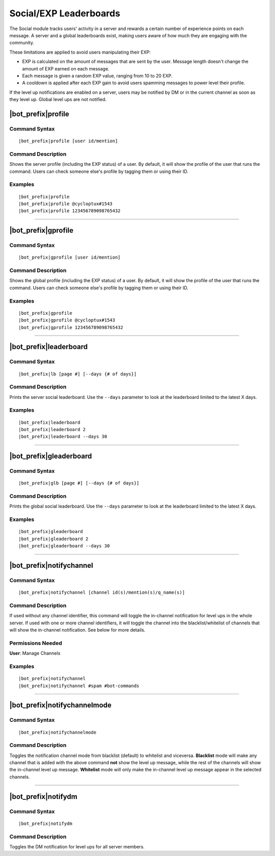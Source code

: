 ***********************
Social/EXP Leaderboards
***********************

The Social module tracks users' activity in a server and rewards a certain number of experience points on each message. A server and a global leaderboards exist, making users aware of how much they are engaging with the community.

These limitations are applied to avoid users manipulating their EXP:

* EXP is calculated on the amount of messages that are sent by the user. Message length doesn't change the amount of EXP earned on each message.
* Each message is given a random EXP value, ranging from 10 to 20 EXP.
* A cooldown is applied after each EXP gain to avoid users spamming messages to power level their profile.

If the level up notifications are enabled on a server, users may be notified by DM or in the current channel as soon as they level up. Global level ups are not notified.

|bot_prefix|\ profile
---------------------

Command Syntax
^^^^^^^^^^^^^^
.. parsed-literal::

    |bot_prefix|\ profile [user id/mention]
    
Command Description
^^^^^^^^^^^^^^^^^^^
Shows the server profile (including the EXP status) of a user. By default, it will show the profile of the user that runs the command. Users can check someone else's profile by tagging them or using their ID.

Examples
^^^^^^^^
.. parsed-literal::

    |bot_prefix|\ profile
    |bot_prefix|\ profile @cycloptux#1543
    |bot_prefix|\ profile 123456789098765432

....

|bot_prefix|\ gprofile
----------------------

Command Syntax
^^^^^^^^^^^^^^
.. parsed-literal::

    |bot_prefix|\ gprofile [user id/mention]

Command Description
^^^^^^^^^^^^^^^^^^^
Shows the global profile (including the EXP status) of a user. By default, it will show the profile of the user that runs the command. Users can check someone else's profile by tagging them or using their ID.

Examples
^^^^^^^^
.. parsed-literal::

    |bot_prefix|\ gprofile
    |bot_prefix|\ gprofile @cycloptux#1543
    |bot_prefix|\ gprofile 123456789098765432

....

|bot_prefix|\ leaderboard
-------------------------

Command Syntax
^^^^^^^^^^^^^^
.. parsed-literal::

    |bot_prefix|\ lb [page #] [--days {# of days}]
    
Command Description
^^^^^^^^^^^^^^^^^^^
Prints the server social leaderboard. Use the ``--days`` parameter to look at the leaderboard limited to the latest X days.

Examples
^^^^^^^^
.. parsed-literal::

    |bot_prefix|\ leaderboard
    |bot_prefix|\ leaderboard 2
    |bot_prefix|\ leaderboard --days 30

....

|bot_prefix|\ gleaderboard
--------------------------

Command Syntax
^^^^^^^^^^^^^^
.. parsed-literal::

    |bot_prefix|\ glb [page #] [--days {# of days}]
    
Command Description
^^^^^^^^^^^^^^^^^^^
Prints the global social leaderboard. Use the ``--days`` parameter to look at the leaderboard limited to the latest X days.

Examples
^^^^^^^^
.. parsed-literal::

    |bot_prefix|\ gleaderboard
    |bot_prefix|\ gleaderboard 2
    |bot_prefix|\ gleaderboard --days 30

....

|bot_prefix|\ notifychannel
---------------------------

Command Syntax
^^^^^^^^^^^^^^
.. parsed-literal::

    |bot_prefix|\ notifychannel [channel id(s)/mention(s)/q_name(s)]
    
Command Description
^^^^^^^^^^^^^^^^^^^
If used without any channel identifier, this command will toggle the in-channel notification for level ups in the whole server.
If used with one or more channel identifiers, it will toggle the channel into the blacklist/whitelist of channels that will show the in-channel notification. See below for more details.

Permissions Needed
^^^^^^^^^^^^^^^^^^
| **User**: Manage Channels

Examples
^^^^^^^^
.. parsed-literal::

    |bot_prefix|\ notifychannel
    |bot_prefix|\ notifychannel #spam #bot-commands

....

|bot_prefix|\ notifychannelmode
-------------------------------

Command Syntax
^^^^^^^^^^^^^^
.. parsed-literal::

    |bot_prefix|\ notifychannelmode
    
Command Description
^^^^^^^^^^^^^^^^^^^
Toggles the notification channel mode from blacklist (default) to whitelist and viceversa.
**Blacklist** mode will make any channel that is added with the above command **not** show the level up message, while the rest of the channels will show the in-channel level up message.
**Whitelist** mode will only make the in-channel level up message appear in the selected channels.

....

|bot_prefix|\ notifydm
----------------------

Command Syntax
^^^^^^^^^^^^^^
.. parsed-literal::

    |bot_prefix|\ notifydm
    
Command Description
^^^^^^^^^^^^^^^^^^^
Toggles the DM notification for level ups for all server members.
